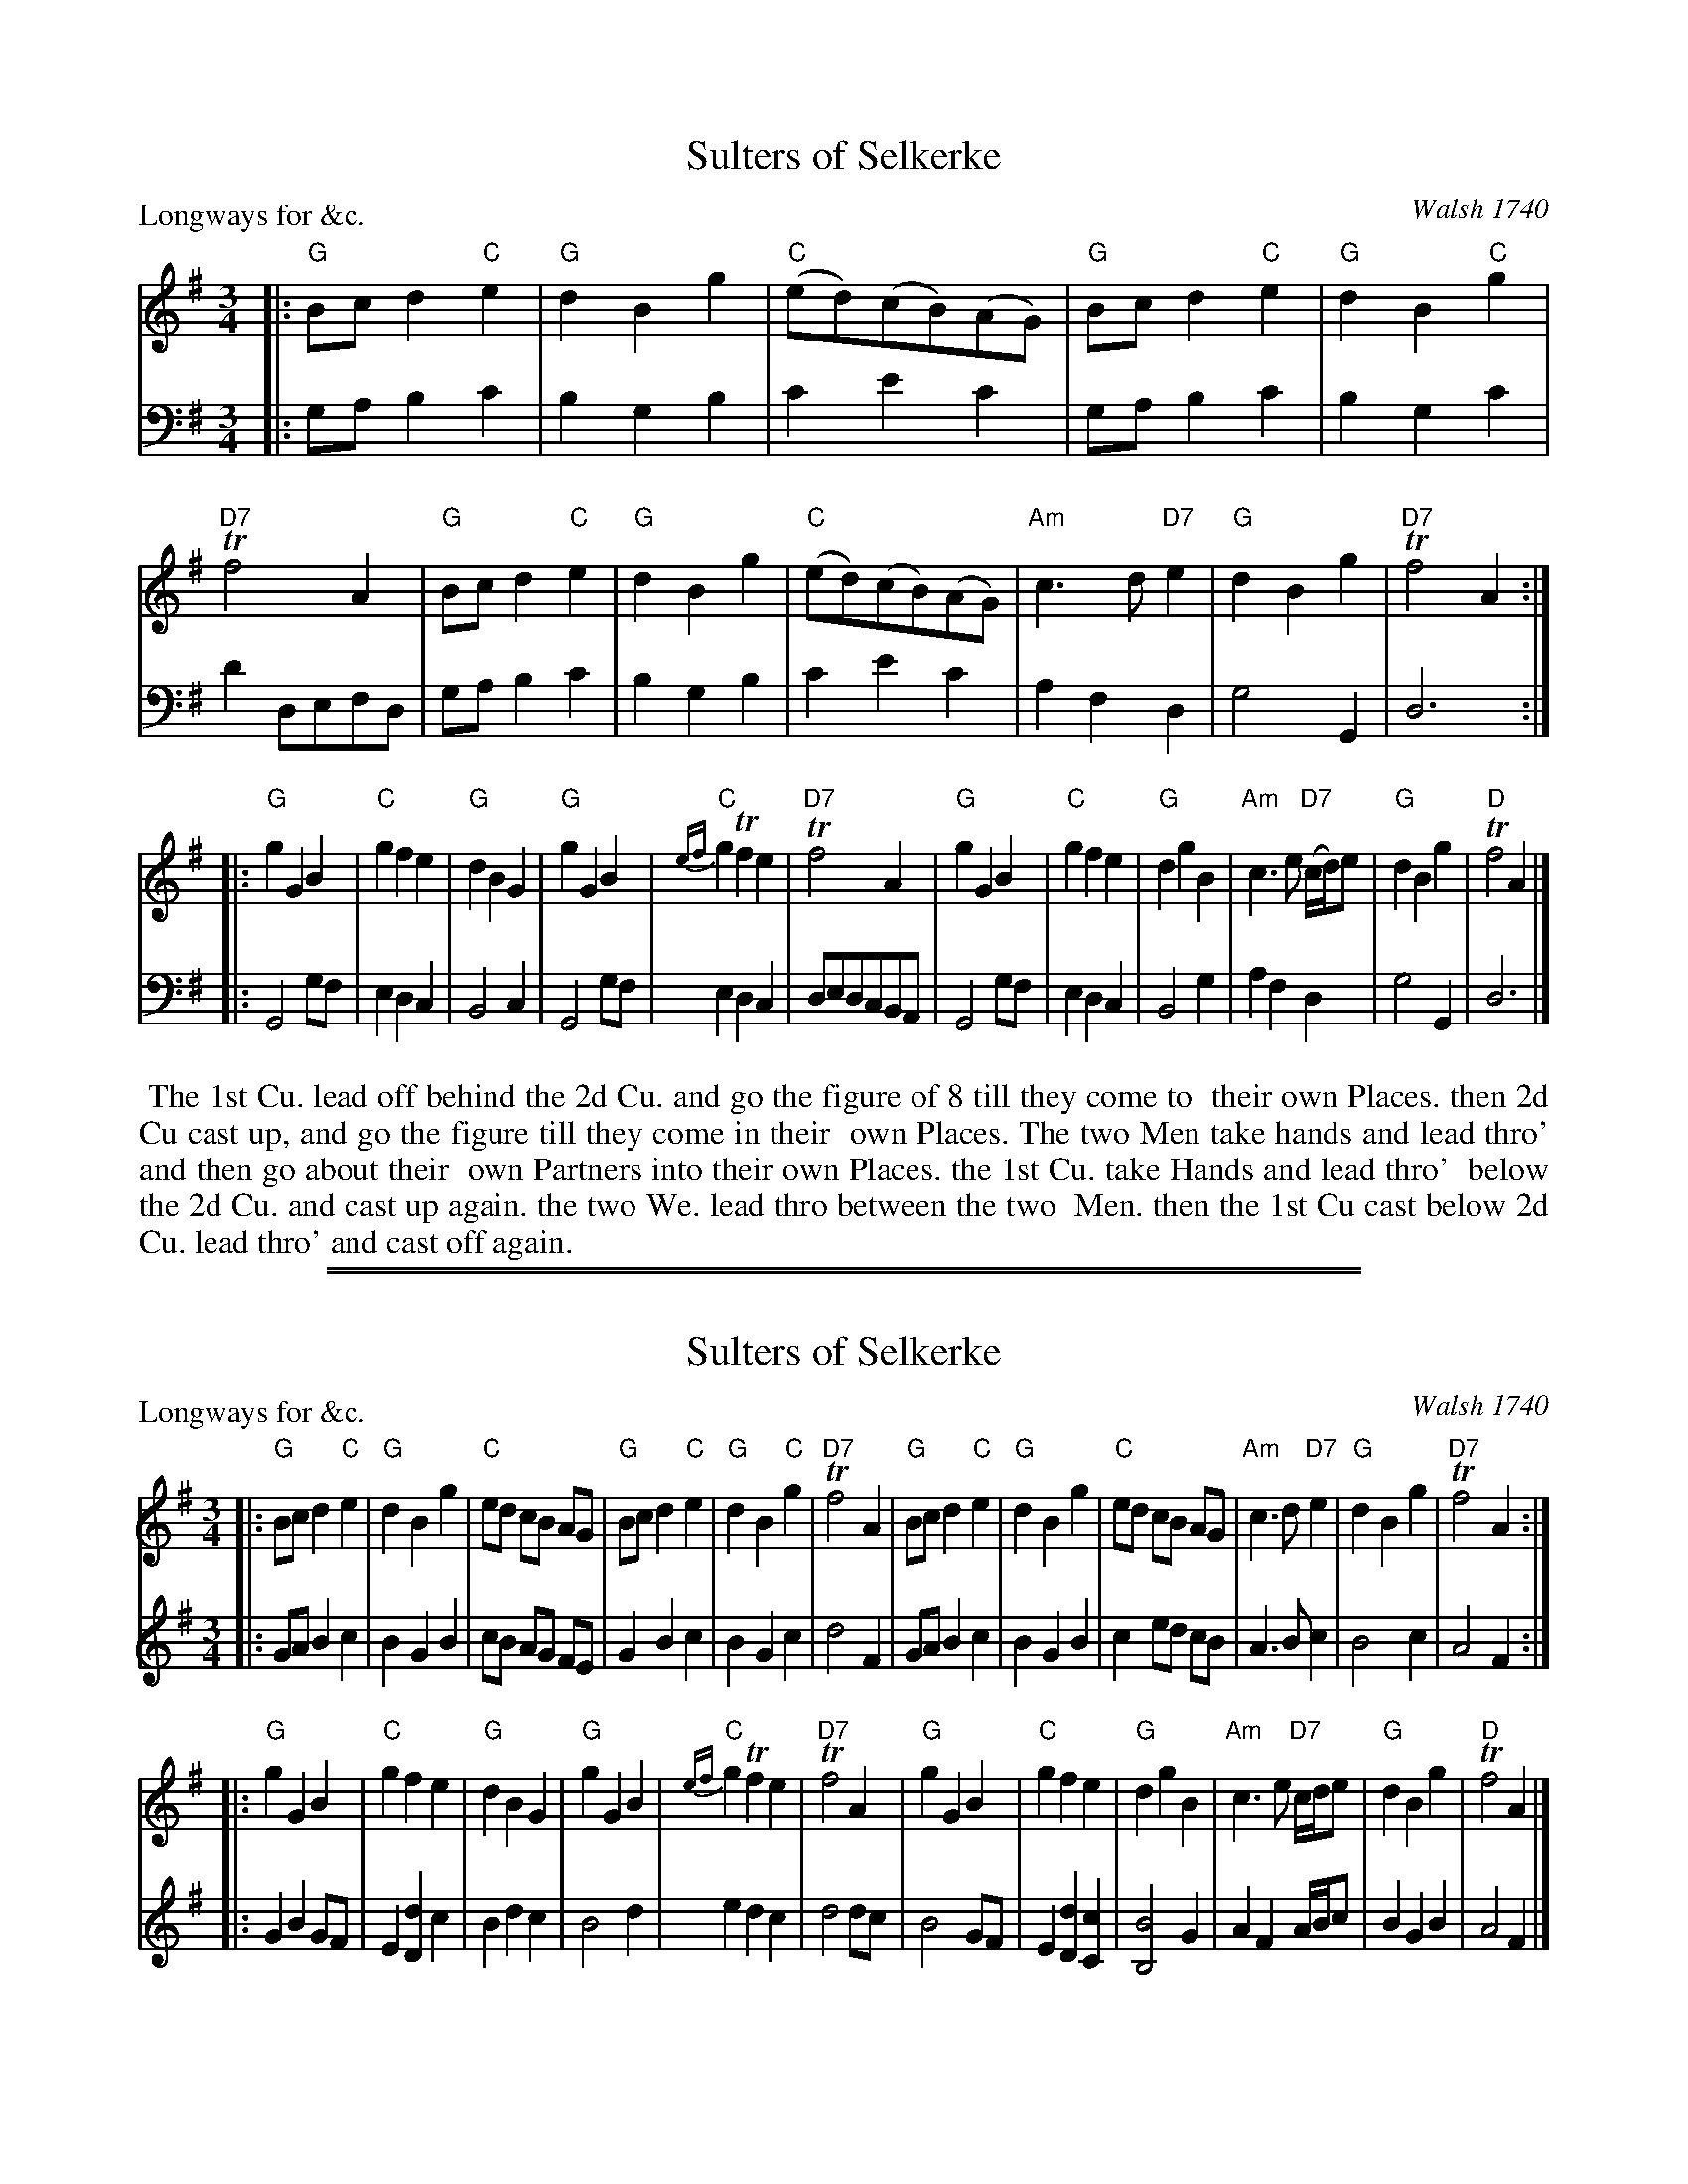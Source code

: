
X: 1
T: Sulters of Selkerke
P: Longways for &c.
%R: minuet, waltz
O: Walsh 1740
B: "Caledonian Country Dances" printed by John Walsh for John Johnson, London ca.1740
S: 1: CCDTB http://imslp.org/wiki/Caledonian_Country_Dances_with_a_Thorough_Bass_(Various) p.44
Z: 2013 John Chambers <jc:trillian.mit.edu>
N: This tune has 3- and 6-bar phrases.
M: 3/4
L: 1/8
K: G
% - - - - - - - - - - - - - - - - - - - - - - - - -
V: 1 staves=2
|:\
"G"Bc d2 "C"e2 | "G"d2 B2 g2 | "C"(ed)(cB)(AG) |\
"G"Bc d2 "C"e2 | "G"d2 B2 "C"g2 | "D7"Tf4 A2 |\
"G"Bc d2 "C"e2 | "G"d2 B2 g2 | "C"(ed)(cB)(AG) |\
"Am"c3 d "D7"e2 | "G"d2 B2 g2 | "D7"Tf4 A2 :|
|:\
"G"g2 G2 B2 | "C"g2 f2 e2 | "G"d2 B2 G2 |\
"G"g2 G2 B2 | "C"{ef}g2 Tf2 e2 | "D7"Tf4 A2 |\
"G"g2 G2 B2 | "C"g2 f2 e2 | "G"d2 g2 B2 |\
"Am"c3 e "D7"(c/d/)e | "G"d2 B2 g2 | "D"Tf4 A2 |]
% - - - - - - - - - - - - - - - - - - - - - - - - -
V: 2 clef=bass middle=d
|:\
ga b2 c'2 | b2 g2 b2 | c'2 e'2 c'2 | ga b2 c'2 |\
b2 g2 c'2 | d'2 defd | ga b2 c'2 | b2 g2 b2 |\
c'2 e'2 c'2 | a2 f2 d2 | g4 G2 | d6 :|
|:\
G4 gf | e2 d2 c2 | B4 c2 | G4 gf |\
e2 d2 c2 | dedcBA | G4 gf | e2 d2 c2 |\
B4 g2 | a2 f2 d2 | g4 G2 | d6 |]
% - - - - - - - - - - - - - - - - - - - - - - - - -
%%begintext align
%% The 1st Cu. lead off behind the 2d Cu. and go the figure of 8 till they come to
%% their own Places. then 2d Cu cast up, and go the figure till they come in their
%% own Places. The two Men take hands and lead thro' and then go about their
%% own Partners into their own Places. the 1st Cu. take Hands and lead thro'
%% below the 2d Cu. and cast up again. the two We. lead thro between the two
%% Men. then the 1st Cu cast below 2d Cu. lead thro' and cast off again.
%%endtext

%%sep 1 1 500
%%sep 1 1 500

X: 1
T: Sulters of Selkerke
P: Longways for &c.
%R: minuet, waltz
O: Walsh 1740
B: "Caledonian Country Dances" printed by John Walsh for John Johnson, London ca.1740
S: 1: CCDTB http://imslp.org/wiki/Caledonian_Country_Dances_with_a_Thorough_Bass_(Various) p.44
Z: 2013 John Chambers <jc:trillian.mit.edu>
N: This tune has 3- and 6-bar phrases.
M: 3/4
L: 1/8
K: G
% - - - - - - - - - - - - - - - - - - - - - - - - -
V: 1 staves=2
|:\
"G"Bc d2 "C"e2 | "G"d2 B2 g2 | "C"ed cB AG |\
"G"Bc d2 "C"e2 | "G"d2 B2 "C"g2 | "D7"Tf4 A2 |\
"G"Bc d2 "C"e2 | "G"d2 B2 g2 | "C"ed cB AG |\
"Am"c3 d "D7"e2 | "G"d2 B2 g2 | "D7"Tf4 A2 :|
|:\
"G"g2 G2 B2 | "C"g2 f2 e2 | "G"d2 B2 G2 |\
"G"g2 G2 B2 | "C"{ef}g2 Tf2 e2 | "D7"Tf4 A2 |\
"G"g2 G2 B2 | "C"g2 f2 e2 | "G"d2 g2 B2 |\
"Am"c3 e "D7"c/d/e | "G"d2 B2 g2 | "D"Tf4 A2 |]
% - - - - - - - - - - - - - - - - - - - - - - - - -
V: 2 % clef=bass middle=d % Originally for bass
|:\
GA B2 c2 | B2 G2 B2 | cB AG FE |\
G2 B2 c2 | B2 G2 c2 | d4 F2 |\
GA B2 c2 | B2 G2 B2 | c2 ed cB |\
A3 B c2 | B4 c2 | A4 F2 :|
|:\
G2 B2 GF | E2 [d2D2] c2 | B2 d2 c2 |\
B4 d2 | e2 d2 c2 | d4 dc |\
B4 GF | E2 [d2D2] [c2C2] | [B4B,4] G2 |\
A2 F2 A/B/c | B2 G2 B2 | A4 F2 |]
% - - - - - - - - - - - - - - - - - - - - - - - - -
% %begintext align
% % The 1st Cu. lead off behind the 2d Cu. and go the figure of 8 till they come to
% % their own Places. then 2d Cu cast up, and go the figure till they come in their
% % own Places. The two Men take hands and lead thro' and then go about their
% % own Partners into their own Places. the 1st Cu. take Hands and lead thro'
% % below the 2d Cu. and cast up again. the two We. lead thro between the two
% % Men. then the 1st Cu cast below 2d Cu. lead thro' and cast off again.
% %endtext
